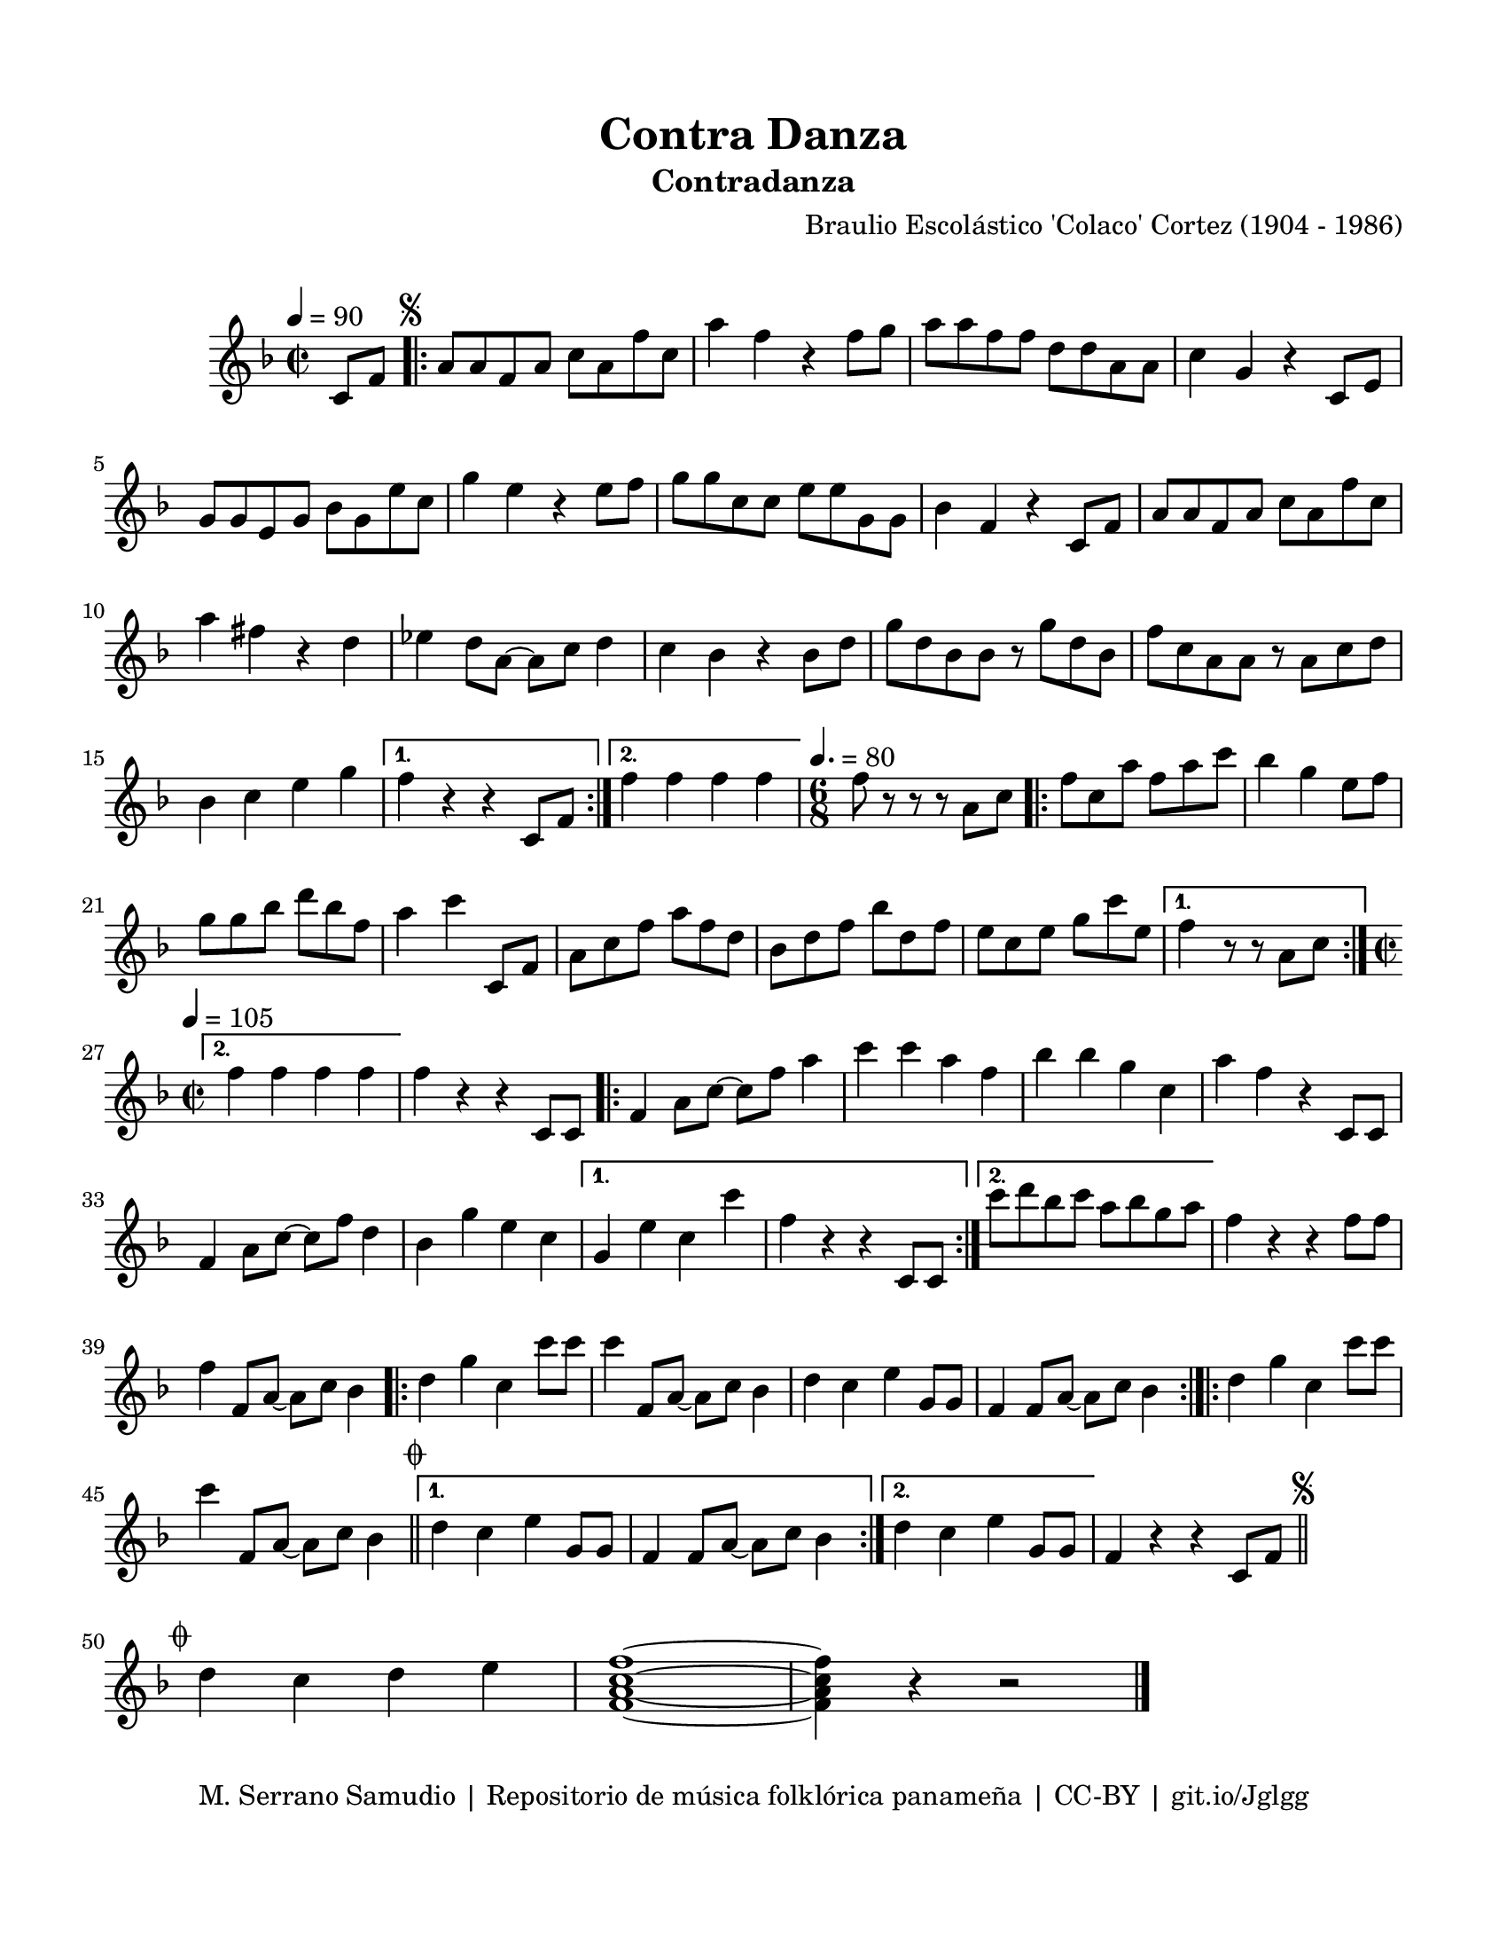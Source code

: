 \version "2.23.2"
\header {
	title = "Contra Danza"
	subtitle = "Contradanza"
	composer = "Braulio Escolástico 'Colaco' Cortez (1904 - 1986)"
	tagline = "M. Serrano Samudio | Repositorio de música folklórica panameña | CC-BY | git.io/Jglgg"
}

\paper {
	#(set-paper-size "letter")
	top-margin = 15
	left-margin = 15
	right-margin = 15
	bottom-margin = 20
}

\markup \vspace #1 %

\score {
	\relative c' {
	\key f \major
	\time 2/2
	\tempo 4 = 90
	\partial 4 c8 f |
	\repeat volta 2 {
		\mark \markup { \small \musicglyph #"scripts.segno" }
		a a f a c a f' c | a'4 f r4 f8 g | a a f f d d a a | 
		c4 g r4 c,8 e | g8 g e g bes g e' c | g'4 e r4 e8 f | 
		g g c, c e e g, g | bes4 f r4 c8 f | a a f a c a f' c | 
		a'4 fis r4 d | ees d8 a~ a c d4 | c bes r4 bes8 d | 
		g d bes bes r8 g' d bes | f' c a a r8 a c d | bes4 c e g |
	}
	\alternative {
		{ f r4 r4 c,8 f | }
		{ f'4 f f f | }
	}
	\time 6/8
	\tempo 4. = 80
	f8 r8 r8 r8 a,8 c |
	\repeat volta 2 {
		f8 c a' f a c | bes4 g e8 f | g8 g bes d bes f | a4 c c,,8 f |
		a8 c f a f d | bes d f bes d, f | e c e g c e, |
	}
	\alternative {
		{ f4 r8 r8 a,8 c | }
		{
			\time 2/2
			\tempo 4 = 105
			f4 f f f |
		}
	}
	f4 r4 r4 c,8 c |
	\repeat volta 2 {
		f4 a8 c8~ c8 f a4 | c c a f | bes bes g c, | a' f r4 c,8 c |
		f4 a8 c~ c f d4 | bes g' e c
	}
	\alternative {
		{ g4 e' c c' | f, r4 r4 c,8 c | }
		{ c''8 d bes c a bes g a | }
	}
	f4 r4 r4 f8 f | f4 f,8 a~ a c bes4 |
	\bar ".|:"
	d g c, c'8 c | c4 f,,8 a~ a c bes4 | d c e g,8 g | f4 f8 a~ a c bes4
	\bar ":|.|:"
	\repeat volta 2 {
		d4 g c, c'8 c |
		c4 f,,8 a~ a c bes4 \bar "||"
		\mark \markup { \small \musicglyph #"scripts.coda" }
	}
	\alternative {
		{ d4 c e g,8 g | f4 f8 a~ a c bes4 | }
		{ d4 c e g,8 g }
	}
	f4 r4 r4 c8 f
	\mark \markup { \small \musicglyph #"scripts.segno" }
	\bar "||"
	\cadenzaOn
		\stopStaff
			\repeat unfold 1 {
				s1
				\bar ""
			}
		\startStaff
	\cadenzaOff
	\break
	\mark \markup { \small \musicglyph #"scripts.coda" }
	d'4 c d e | <f, a c f>1 ~ | <f a c f>4 r4 r2
	\bar "|."
	\cadenzaOn
		\stopStaff
			\repeat unfold 1 {
				s1
				\bar ""
			}
		\startStaff
	\cadenzaOff
	}
}
